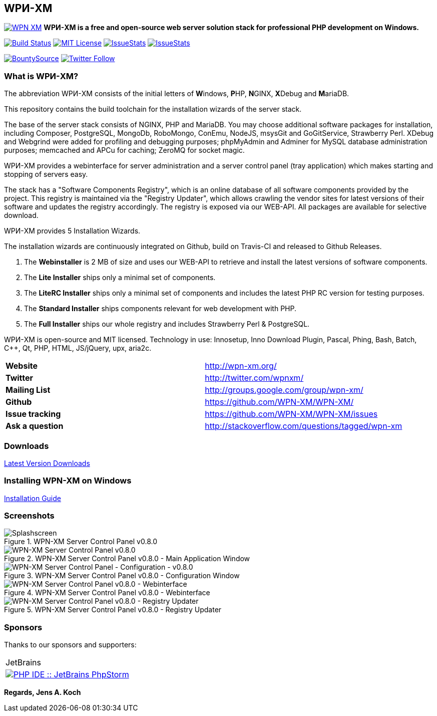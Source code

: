 == WPИ-XM 

image:https://badges.gitter.im/WPN-XM/WPN-XM.svg[link="https://gitter.im/WPN-XM/WPN-XM?utm_source=badge&utm_medium=badge&utm_campaign=pr-badge&utm_content=badge"]
*WPИ-XM is a free and open-source web server solution stack for professional PHP development on Windows.*

image:https://travis-ci.org/WPN-XM/WPN-XM.svg["Build Status",link="https://travis-ci.org/WPN-XM/WPN-XM"]
image:https://img.shields.io/github/license/wpn-xm/wpn-xm.svg?maxAge=2592000["MIT License",link="https://github.com/WPN-XM/WPN-XM/blob/master/LICENSE"]
image:http://issuestats.com/github/wpn-xm/wpn-xm/badge/pr?style=flat["IssueStats",link="http://issuestats.com/github/wpn-xm/wpn-xm"] image:http://issuestats.com/github/wpn-xm/wpn-xm/badge/issue?style=flat["IssueStats",link="http://issuestats.com/github/wpn-xm/wpn-xm"]

image:https://api.bountysource.com/badge/tracker?tracker_id=164029["BountySource",link="https://www.bountysource.com/teams/wpnxm"]
image:https://img.shields.io/twitter/follow/wpnxm.svg?style=social&label=Follow&maxAge=2592000["Twitter Follow",link="https://twitter.com/wpnxm"]


=== What is WPИ-XM?

The abbreviation WPИ-XM consists of the initial letters of **W**indows, **P**HP, **N**GINX, **X**Debug and **M**ariaDB.

This repository contains the build toolchain for the installation wizards of the server stack.

The base of the server stack consists of NGINX, PHP and MariaDB.
You may choose additional software packages for installation, including Composer, PostgreSQL, MongoDb, RoboMongo, ConEmu, NodeJS, msysGit and GoGitService, Strawberry Perl. XDebug and Webgrind were added for profiling and debugging purposes; phpMyAdmin and Adminer for MySQL database administration purposes; memcached and APCu for caching; ZeroMQ for socket magic.

WPИ-XM provides a webinterface for server administration and a server control panel (tray application) which makes starting and stopping of servers easy.

The stack has a "Software Components Registry", which is an online database of all software components provided by the project.
This registry is maintained via the "Registry Updater", which allows crawling the vendor sites for latest versions of their software and updates the registry accordingly.
The registry is exposed via our WEB-API. All packages are available for selective download.

WPИ-XM provides 5 Installation Wizards.

The installation wizards are continuously integrated on Github, build on Travis-CI and released to Github Releases.

1. The **Webinstaller** is 2 MB of size and uses our WEB-API to retrieve and install the latest versions of software components.
2. The **Lite Installer** ships only a minimal set of components.
3. The **LiteRC Installer** ships only a minimal set of components and includes the latest PHP RC version for testing purposes.
4. The **Standard Installer** ships components relevant for web development with PHP.
5. The **Full Installer** ships our whole registry and includes Strawberry Perl & PostgreSQL.

WPИ-XM is open-source and MIT licensed.
Technology in use: Innosetup, Inno Download Plugin, Pascal, Phing, Bash, Batch, C++, Qt, PHP, HTML, JS/jQuery, upx, aria2c.

|===
| **Website**        | http://wpn-xm.org/
| **Twitter**        | http://twitter.com/wpnxm/
| **Mailing List**   | http://groups.google.com/group/wpn-xm/
| **Github**         | https://github.com/WPN-XM/WPN-XM/
| **Issue tracking** | https://github.com/WPN-XM/WPN-XM/issues
| **Ask a question** | http://stackoverflow.com/questions/tagged/wpn-xm
|===

=== Downloads

https://github.com/WPN-XM/WPN-XM/releases/latest[Latest Version Downloads]

=== Installing WPN-XM on Windows

https://github.com/WPN-XM/WPN-XM/wiki/Installing-WPN-XM-on-Windows[Installation Guide]

=== Screenshots

.WPN-XM Server Control Panel v0.8.0
image::https://cloud.githubusercontent.com/assets/85608/4353472/9dfe4d10-4233-11e4-96bd-939f82b82869.jpg[Splashscreen]

.WPN-XM Server Control Panel v0.8.0 - Main Application Window
image::https://cloud.githubusercontent.com/assets/85608/4353466/85a395c2-4233-11e4-9ff3-5d7d975e7396.jpg[WPN-XM Server Control Panel v0.8.0]

.WPN-XM Server Control Panel v0.8.0 - Configuration Window
image::https://cloud.githubusercontent.com/assets/85608/4353464/859cb536-4233-11e4-981c-130328182eef.jpg[WPN-XM Server Control Panel - Configuration - v0.8.0]

.WPN-XM Server Control Panel v0.8.0 - Webinterface
image::https://cloud.githubusercontent.com/assets/85608/4353481/9e293520-4233-11e4-8555-298c2e8ac93c.jpg[WPN-XM Server Control Panel v0.8.0 - Webinterface]

.WPN-XM Server Control Panel v0.8.0 - Registry Updater
image::https://cloud.githubusercontent.com/assets/85608/4353482/9e38b69e-4233-11e4-9d29-79845ce324a6.jpg[WPN-XM Server Control Panel v0.8.0 - Registry Updater]

=== Sponsors

Thanks to our sponsors and supporters:

[width="80"]
|=======
|JetBrains
|image:https://www.jetbrains.com/phpstorm/documentation/docs/logo_phpstorm.png["PHP IDE :: JetBrains PhpStorm", link="https://www.jetbrains.com/phpstorm/"]
|=======

*Regards, Jens A. Koch*
